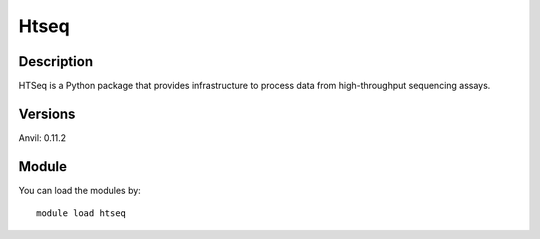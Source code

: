 .. _backbone-label:

Htseq
==============================

Description
~~~~~~~~
HTSeq is a Python package that provides infrastructure to process data from high-throughput sequencing assays.

Versions
~~~~~~~~
Anvil: 0.11.2

Module
~~~~~~~~
You can load the modules by::

    module load htseq

